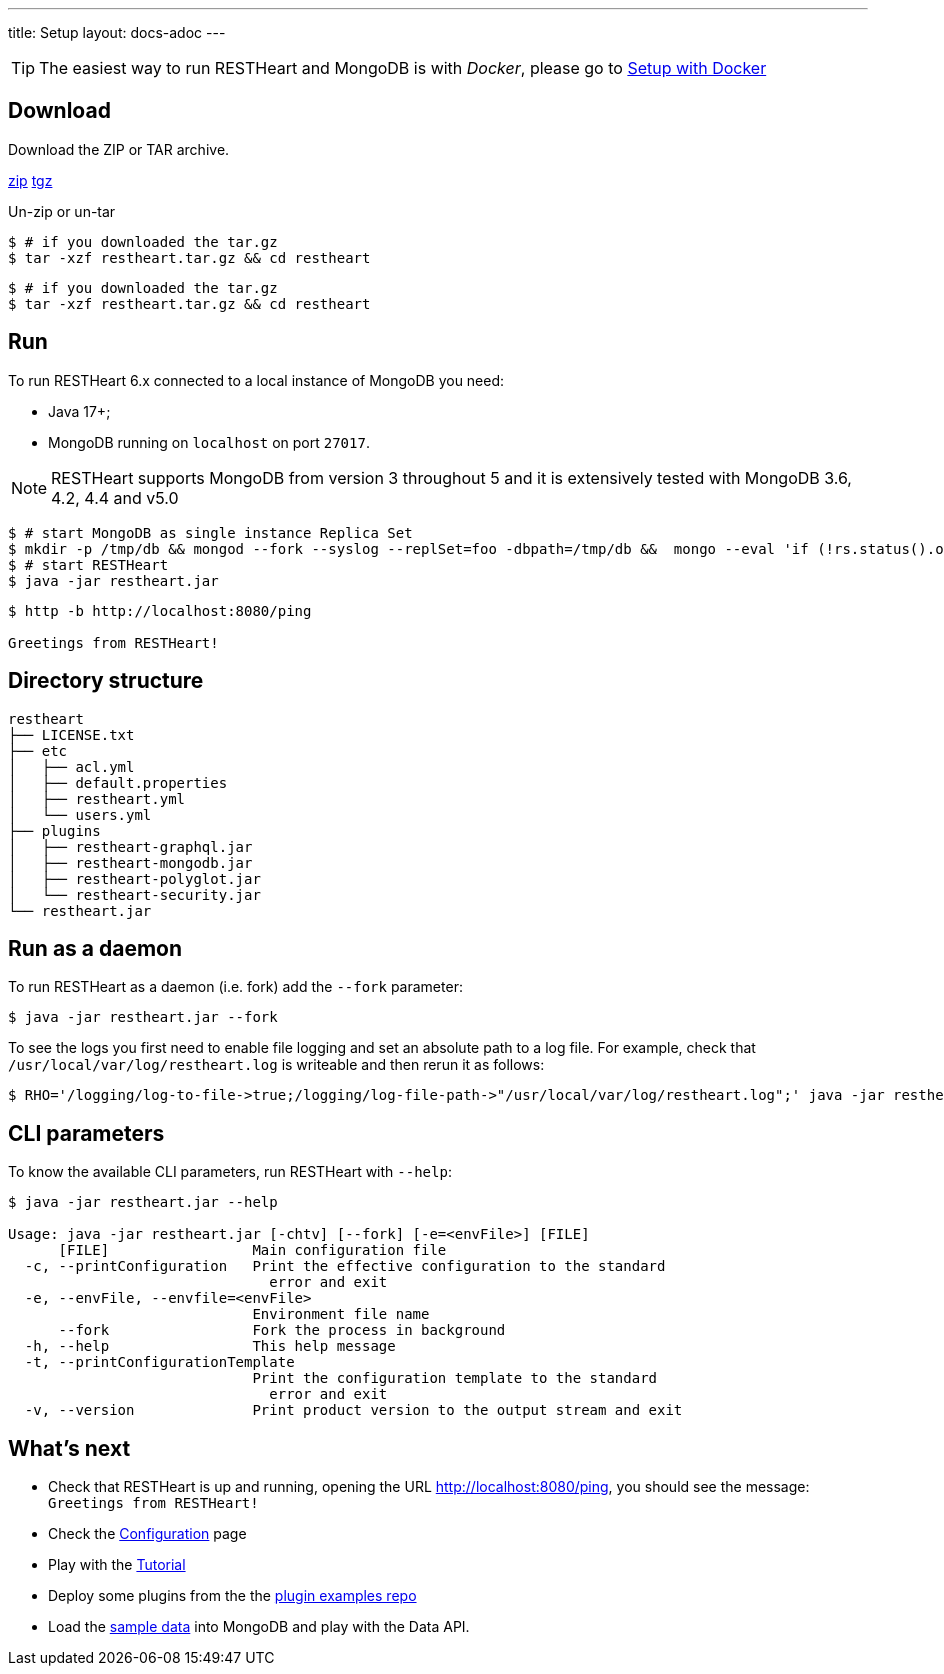 ---
title: Setup
layout: docs-adoc
---

TIP: The easiest way to run RESTHeart and MongoDB is with __Docker__, please go to link:/docs/setup-with-docker[Setup with Docker]

== Download

Download the ZIP or TAR archive.

++++
<a class="btn btn-md mb-3" id="zipdl" href="https://github.com/SoftInstigate/restheart/releases/latest/download/restheart.zip">zip</a>
<a class="btn btn-md mb-3" id="tgzdl" href="https://github.com/SoftInstigate/restheart/releases/latest/download/restheart.tar.gz">tgz</a>
<script async type="text/javascript">
// avoid caching download link redirects
var z = document.getElementById("zipdl");
var t = document.getElementById("tgzdl");

z.href = `${z.href}?nocache=${Math.random()}`;
t.href = `${t.href}?nocache=${Math.random()}`;
</script>
++++

Un-zip or un-tar

[source,bash]
----
$ # if you downloaded the tar.gz
$ tar -xzf restheart.tar.gz && cd restheart
----

[source,bash]
----
$ # if you downloaded the tar.gz
$ tar -xzf restheart.tar.gz && cd restheart
----

== Run

To run RESTHeart 6.x connected to a local instance of MongoDB you need:

-   Java 17+;
-   MongoDB running on `localhost` on port `27017`.

NOTE: RESTHeart supports MongoDB from version 3 throughout 5 and it is extensively tested with MongoDB 3.6, 4.2, 4.4 and v5.0

[source,bash]
----
$ # start MongoDB as single instance Replica Set
$ mkdir -p /tmp/db && mongod --fork --syslog --replSet=foo -dbpath=/tmp/db &&  mongo --eval 'if (!rs.status().ok) rs.initiate();'
$ # start RESTHeart
$ java -jar restheart.jar
----

[source,bash]
----
$ http -b http://localhost:8080/ping

Greetings from RESTHeart!
----

== Directory structure

[source,text]
----
restheart
├── LICENSE.txt
├── etc
│   ├── acl.yml
│   ├── default.properties
│   ├── restheart.yml
│   └── users.yml
├── plugins
│   ├── restheart-graphql.jar
│   ├── restheart-mongodb.jar
│   ├── restheart-polyglot.jar
│   └── restheart-security.jar
└── restheart.jar
----

== Run as a daemon

To run RESTHeart as a daemon (i.e. fork) add the `--fork` parameter:

[source,bash]
$ java -jar restheart.jar --fork

To see the logs you first need to enable file logging and set an absolute path to a log file. For example, check that `/usr/local/var/log/restheart.log` is writeable and then rerun it as follows:

[source,bash]
----
$ RHO='/logging/log-to-file->true;/logging/log-file-path->"/usr/local/var/log/restheart.log";' java -jar restheart.jar --fork
----

== CLI parameters

To know the available CLI parameters, run RESTHeart with `--help`:

[source,bash]
----
$ java -jar restheart.jar --help

Usage: java -jar restheart.jar [-chtv] [--fork] [-e=<envFile>] [FILE]
      [FILE]                 Main configuration file
  -c, --printConfiguration   Print the effective configuration to the standard
                               error and exit
  -e, --envFile, --envfile=<envFile>
                             Environment file name
      --fork                 Fork the process in background
  -h, --help                 This help message
  -t, --printConfigurationTemplate
                             Print the configuration template to the standard
                               error and exit
  -v, --version              Print product version to the output stream and exit
----

== What's next

- Check that RESTHeart is up and running, opening the URL link:http://localhost:8080/ping[http://localhost:8080/ping], you should see the message: `Greetings from RESTHeart!`
- Check the link:/docs/configuration[Configuration] page
- Play with the link:/docs/tutorial/[Tutorial]
- Deploy some plugins from the the link:https://github.com/SoftInstigate/restheart/tree/master/examples[plugin examples repo]
- Load the link:/docs/mongodb-rest/sample-data[sample data] into MongoDB and play with the Data API.